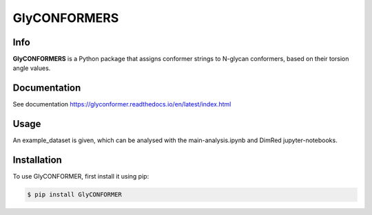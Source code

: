 GlyCONFORMERS
=============

Info
#####

**GlyCONFORMERS** is a Python package that assigns conformer strings to N-glycan conformers, based on their torsion angle values.

Documentation
#############
See documentation https://glyconformer.readthedocs.io/en/latest/index.html


Usage
######

An example_dataset is given, which can be analysed with the main-analysis.ipynb and DimRed jupyter-notebooks.

Installation
##############

To use GlyCONFORMER, first install it using pip:

.. code-block:: console

    $ pip install GlyCONFORMER
